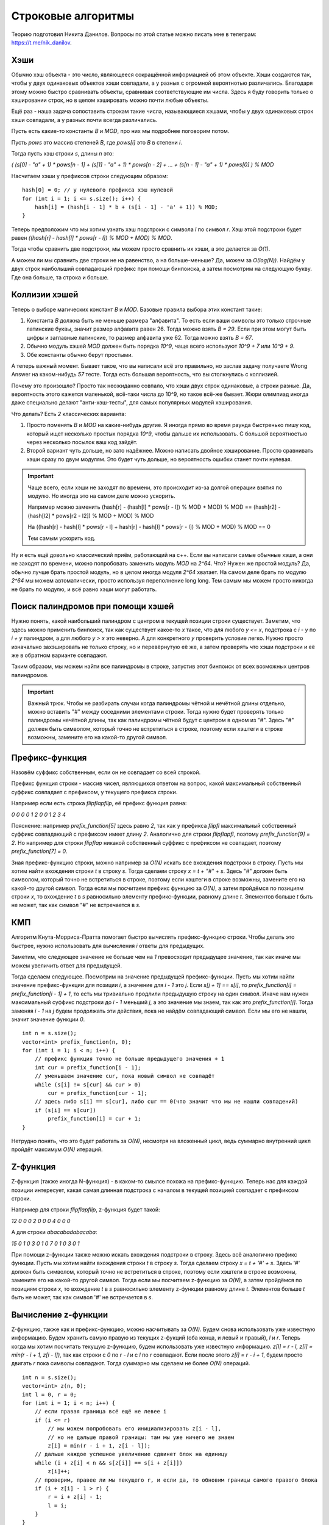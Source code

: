.. highlight:: cpp

Строковые алгоритмы
===================

Теорию подготовил Никита Данилов. Вопросы по этой статье можно писать мне в телеграм: https://t.me/nik_danilov.

Хэши
----

Обычно хэш объекта - это число, являющееся сокращённой информацией об этом объекте. Хэши создаются так, чтобы у двух одинаковых объектов хэши совпадали, а у разных с огромной вероятнотью различались. Благодаря этому можно быстро сравнивать объекты, сравнивая соответствующие им числа. Здесь я буду говорить только о хэшировании строк, но в целом хэшировать можно почти любые объекты.

Ещё раз - наша задача сопоставить строкам такие числа, называющиеся хэшами, чтобы у двух одинаковых строк хэши совпадали, а у разных почти всегда различались.

Пусть есть какие-то константы `B` и `MOD`, про них мы подробнее поговорим потом.

Пусть `pows` это массив степеней `B`, где `pows[i]` это `B` в степени `i`.

Тогда пусть хэш строки `s`, длины `n` это:

`( (s[0] - "a" + 1) * pows[n - 1] + (s[1] - "a" + 1) * pows[n - 2] + ... + (s[n - 1] - "a" + 1) * pows[0] ) % MOD`

Насчитаем хэши у префиксов строки следующим образом:

::
   
   hash[0] = 0; // у нулевого префикса хэш нулевой
   for (int i = 1; i <= s.size(); i++) {
       hash[i] = (hash[i - 1] * b + (s[i - 1] - 'a' + 1)) % MOD;
   }

Теперь предположим что мы хотим узнать хэш подстроки с символа `l` по символ `r`. Хэш этой подстроки будет равен `((hash[r] - hash[l] * pows[r - l]) % MOD + MOD) % MOD`.

Тогда чтобы сравнить две подстроки, мы можем просто сравнить их хэши, а это делается за `O(1)`.

А можем ли мы сравнить две строки не на равенство, а на больше-меньше? Да, можем за `O(log(N))`. Найдём у двух строк наибольший совпадающий префикс при помощи бинпоиска, а затем посмотрим на следующую букву. Где она больше, та строка и больше.

Коллизии хэшей
--------------

Теперь о выборе магических констант `B` и `МOD`. Базовые правила выбора этих констант такие:

1. Константа `B` должна быть не меньше размера "алфавита".  То есть если ваши символы это только строчные латинские буквы, значит размер алфавита равен 26.  Тогда можно взять `B = 29`.  Если при этом могут быть цифры и заглавные латинские, то размер алфавита уже 62.  Тогда можно взять `B = 67`.

2. Обычно модуль хэшей `MOD` должен быть порядка `10^9`, чаще всего используют `10^9 + 7` или `10^9 + 9`.

3. Обе константы обычно берут простыми.

А теперь важный момент. Бывает такое, что вы написали всё это правильно, но заслав задачу получаете Wrong Answer на каком-нибудь `57` тесте. Тогда есть большая вероятность, что вы столкнулись с коллизией.

Почему это произошло? Просто так неожиданно совпало, что хэши двух строк одинаковые, а строки разные. Да, вероятность этого кажется маленькой, всё-таки числа до 10^9, но такое всё-же бывает. Жюри олимпиад иногда даже специально делают "анти-хэш-тесты", для самых популярных модулей хэширования.

Что делать? Есть `2` классических варианта:

1. Просто поменять `B` и `MOD` на какие-нибудь другие. Я иногда прямо во время раунда быстренько пишу код, который ищет несколько простых порядка `10^9`, чтобы дальше их использовать. С большой вероятностью через несколько посылок ваш код зайдёт.

2. Второй вариант чуть дольше, но зато надёжнее. Можно написать двойное хэширование. Просто сравнивать хэши сразу по двум модулям. Это будет чуть дольше, но вероятность ошибки станет почти нулевая.

.. important::
    
    Чаще всего, если хэши не заходят по времени, это происходит из-за долгой операции взятия по модулю. Но иногда это на самом деле можно ускорить.
    
    Например можно заменить (hash[r] - (hash[l] * pows[r - l]) % MOD + MOD) % MOD == (hash[r2] - (hash[l2] * pows[r2 - l2]) % MOD + MOD) % MOD
    
    Нa ((hash[r] - hash[l] * pows[r - l] + hash[r] - hash[l] * pows[r - l]) % MOD + MOD) % MOD == 0
    
    Тем самым ускорить код.

Ну и есть ещё довольно классический приём, работающий на с++. Если вы написали самые обычные хэши, а они не заходят по времени, можно попробовать заменить модуль `MOD` на `2^64`. Что? Нужен же простой модуль? Да, обычно лучше брать простой модуль, но в целом иногда модуля `2^64` хватает. На самом деле брать по модулю `2^64` мы можем автоматически, просто используя переполнение long long. Тем самым мы можем просто  никогда не брать по модулю, и всё равно хэши могут работать.

Поиск палиндромов при помощи хэшей
----------------------------------

Нужно понять, какой наибольший палиндром с центром в текущей позиции строки существует. Заметим, что здесь можно применить бинпоиск, так как существует какое-то `х` такое, что для любого `у <= х`, подстрока с `i - y` по `i + y` палиндром, а для любого `y > x` это неверно. А для конкретного `у` проверить условие легко. Нужно просто изначально захэшировать не только строку, но и перевёрнутую её же, а затем проверять что хэши подстроки и её же в обратном варианте совпадают.

Таким образом, мы можем найти все палиндромы в строке, запустив этот бинпоиск от всех возможных центров палиндромов.

.. important::
    
    Важный трюк. Чтобы не разбирать случаи когда палиндромы чётной и нечётной длины отдельно, можно вставить "#" между соседними элементами строки. Тогда нужно будет проверять только палиндромы нечётной длины, так как палиндромы чётной будут с центром в одном из "#". Здесь "#" должен быть символом, который точно не встретиться в строке, поэтому если хэштеги в строке возможны, замените его на какой-то другой символ.

Префикс-функция
---------------

Назовём суффикс собственным, если он не совпадает со всей строкой.

Префикс функция строки - массив чисел, являющихся ответом на вопрос, какой максимальный собственный суффикс совпадает с префиксом, у текущего префикса строки.

Например если есть строка `flipflapflip`, её префикс функция равна:

`0 0 0 0 1 2 0 0 1 2 3 4`

Пояснение: например `prefix_function[5]` здесь равно `2`, так как у префикса `flipfl` максимальный собственный суффикс совпадающий с префиксом имеет длину `2`. Аналогично для строки `flipflapfl`, поэтому `prefix_function[9] = 2`. Но например для строки `flipflap` никакой собственный суффикс с префиксом не совпадает, поэтому `prefix_function[7] = 0`.

Зная префикс-функцию строки, можно например за `O(N)` искать все вхождения подстроки в строку. Пусть мы хотим найти вхождения строки `t` в строку `s`. Тогда сделаем строку `x = t + "#" + s`. Здесь "#" должен быть символом, который точно не встретиться в строке, поэтому если хэштеги в строке возможны, замените его на какой-то другой символ. Тогда если мы посчитаем префикс функцию за `O(N)`, а затем пройдёмся по позициям строки `x`, то вхождение `t` в `s` равносильно элементу префикс-функции, равному длине `t`. Элементов больше `t` быть не может, так как символ "#" не встречается в `s`.

КМП
---

Алгоритм Кнута-Морриса-Пратта помогает быстро вычислять префикс-функцию строки. Чтобы делать это быстрее, нужно использовать для вычисления `i` ответы для предыдущих. 

Заметим, что следующее значение не больше чем на `1` превосходит предыдущее значение, так как иначе мы можем увеличить ответ для предыдущей.

Тогда сделаем следующее. Посмотрим на значение предыдущей префикс-функции. Пусть мы хотим найти значение префикс-функции для позиции `i`, а значение для `i - 1` это `j`. Если `s[j + 1] == s[i]`, то `prefix_function[i] = prefix_function[i - 1] + 1`, то есть мы тривиально продлили предыдущую строку на один символ. Иначе нам нужен максимальный суффикс подстроки до `i - 1` меньший `j`, а это значение мы знаем, так как это `prefix_function[j]`. Тогда заменяя `i - 1` на `j` будем продолжать эти действия, пока не найдём совпадающий символ. Если мы его не нашли, значит значение функции `0`. 

::
    
    int n = s.size();
    vector<int> prefix_function(n, 0);
    for (int i = 1; i < n; i++) {
        // префикс функция точно не больше предыдущего значения + 1
        int cur = prefix_function[i - 1];
        // уменьшаем значение cur, пока новый символ не совпадёт
        while (s[i] != s[cur] && cur > 0)
            cur = prefix_function[cur - 1];
        // здесь либо s[i] == s[cur], либо cur == 0(что значит что мы не нашли совпадений)
        if (s[i] == s[cur])
            prefix_function[i] = cur + 1;
    }

Нетрудно понять, что это будет работать за `O(N)`, несмотря на вложенный цикл, ведь суммарно внутренний цикл пройдёт максимум `O(N)` итераций.

Z-функция
---------

Z-функция (также иногда N-функция) - в каком-то смылсе похожа на префикс-функцию. Теперь нас для каждой позиции интересует, какая самая длинная подстрока с началом в текущей позицией совпадает с префиксом строки.

Например для строки `flipflapflip`, z-функция будет такой:

`12 0 0 0 2 0 0 0 4 0 0 0`

А для строки `abacabadabacaba`:

`15 0 1 0 3 0 1 0 7 0 1 0 3 0 1`

При помощи z-функции также можно искать вхождения подстроки в строку. Здесь всё аналогично префикс функции. Пусть мы хотим найти вхождения строки `t` в строку `s`. Тогда сделаем строку `x = t + '#' + s`. Здесь '#' должен быть символом, который точно не встретиться в строке, поэтому если хэштеги в строке возможны, замените его на какой-то другой символ. Тогда если мы посчитаем z-функцию за `O(N)`, а затем пройдёмся по позициям строки `x`, то вхождение `t` в `s` равносильно элементу z-функции равному длине `t`. Элементов больше `t` быть не может, так как символ '#' не встречается в `s`.

Вычисление z-функции
--------------------

Z-функцию, также как и префикс-функцию, можно насчитывать за `O(N)`. Будем снова использовать уже известную информацию. Будем хранить самую правую из текущих z-фукций (оба конца, и левый и правый), `l` и `r`. Теперь когда мы хотим посчитать текущую z-функцию, будем использовать уже известную информацию. `z[l] = r - l, z[i] = min(r - i + 1, z[i - l])`, так как строки с `0` по `r - l` и с `l` по `r` совпадают. Если после этого `z[i] = r - i + 1`, будем просто двигать `r` пока символы совпадают. Тогда суммарно мы сделаем не более `O(N)` операций.

::
    
    int n = s.size();
    vector<int> z(n, 0);
    int l = 0, r = 0;
    for (int i = 1; i < n; i++) {
        // если правая граница всё ещё не левее i
        if (i <= r)
            // мы можем попробовать его инициализировать z[i - l],
            // но не дальше правой границы: там мы уже ничего не знаем
            z[i] = min(r - i + 1, z[i - l]);
        // дальше каждое успешное увеличение сдвинет блок на единицу
        while (i + z[i] < n && s[z[i]] == s[i + z[i]])
            z[i]++;
        // проверим, правее ли мы текущего r, и если да, то обновим границы самого правого блока
        if (i + z[i] - 1 > r) {
            r = i + z[i] - 1;
            l = i;
        }
    }

Алгоритм Манакера
-----------------

Сразу скажу, что можно проделать трюк, который мы уже проделывали с хэшами и вставить между соседними символами "#", чтобы все существующие палиндромы в строке стали нечётной длины.

И снова искать мы будем массив, длины `N`, где для позиции `i` будет значение, равное максимальной длине палиндрома с центром в элементе `i`.

Если искать его тривиально, это будет работать за `O(N * N)`, поэтому будем делать что-то напоминающее z-функцию. Также будем сохранять самую правую границу. И теперь брать палиндром, не превышающий рамки известного, и соответсвенно если он превышает, будем его сокращать. То есть если есть палиндром с позиции `l` по `r` и текущая позиция `i`, по `manaker[i] = min(r - i, manaker[l + r - i - 1])`, а далее аналогично z-функции, если `manaker[i] = r - i`, будем двигать по единице, пока не найдём неравные элементы.

::
    
    int n = s.size();
    vector<int> manaker(n, 0);
    int l = -1, r = -1;
    for (int i = 0; i < n - 1; i++) {
        if (i < r) { // используем известное
            manaker[i] = min(r - i, manaker[l + r - i - 1]);
        }
        while (i - manaker[i] >= 0 && i + manaker[i] + 1 < n && s[i - manaker[i]] == s[i + manaker[i] + 1]) { // продолжаем двигать
            manaker[i]++;
        }
        if (i + manaker[i] > r) {
            l = i - manaker[i] + 1, r = i + manaker[i]; // обновляем самую правую границу при необходимости
        }
    }


